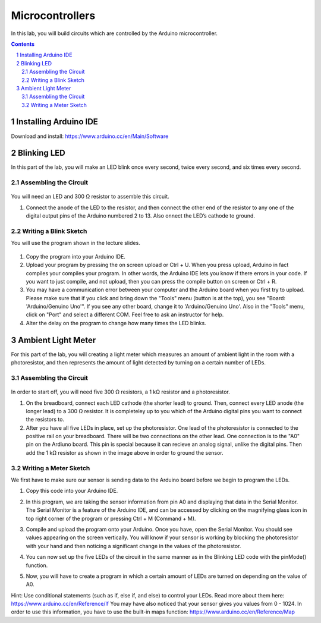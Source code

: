 ================
Microcontrollers
================

In this lab, you will build circuits which are controlled by the Arduino microcontroller.

.. contents::
.. sectnum::

Installing Arduino IDE
======================
Download and install:
https://www.arduino.cc/en/Main/Software

Blinking LED
====================
In this part of the lab, you will make an LED blink once every second, twice every second, and six times every second.

Assembling the Circuit
-----------------------

   .. image:: ledblink_demo.png
      :width: 100%
      
You will need an LED and 300 Ω resistor to assemble this circuit.

#. Connect the anode of the LED to the resistor, and then connect the other end of the resistor to any one of the digital output pins of the Arduino numbered 2 to 13. Also onnect the LED’s cathode to ground.

Writing a Blink Sketch
----------------------
You will use the program shown in the lecture slides. 

   .. image:: blink_led.png
      :width: 100%
     
#. Copy the program into your Arduino IDE.

#. Upload your program by pressing the on screen upload or Ctrl + U. When you press upload, Arduino in fact compiles your compiles your program. In other words, the Arduino IDE lets you know if there errors in your code. If you want to just compile, and not upload, then you can press the compile button on screen or Ctrl + R.

#. You may have a communication error between your computer and the Arduino board when you first try to upload. Please make sure that if you click and bring down the "Tools" menu (button is at the top), you see "Board: 'Arduino/Genuino Uno'". If you see any other board, change it to 'Arduino/Genuino Uno'. Also in the "Tools" menu, click on "Port" and select a different COM. Feel free to ask an instructor for help.

#. Alter the delay on the program to change how many times the LED blinks.

Ambient Light Meter
===================
For this part of the lab, you will creating a light meter which measures an amount of ambient light in the room with a photoresistor, and then represents the amount of light detected by turning on a certain number of LEDs.

Assembling the Circuit
----------------------

   .. image:: lightmeter_demo.png
      :width: 100%
      
In order to start off, you will need five 300 Ω resistors, a 1 kΩ resistor and a photoresistor.

#. On the breadboard, connect each LED cathode (the shorter lead) to ground. Then, connect every LED anode (the longer lead) to a 300 Ω resistor. It is completeley up to you which of the Arduino digital pins you want to connect the resistors to.

#. After you have all five LEDs in place, set up the photoresistor. One lead of the photoresistor is connected to the positive rail on your breadboard. There will be two connections on the other lead. One connection is to the "A0" pin on the Ardiuno board. This pin is special because it can recieve an  analog signal, unlike the digital pins. Then add the 1 kΩ resistor as shown in the image above in order to ground the sensor.

Writing a Meter Sketch
----------------------
We first have to make sure our sensor is sending data to the Arduino board before we begin to program the LEDs.

#. Copy this code into your Arduino IDE.

   .. image:: sensor_test.png
      :width: 100%

#. In this program, we are taking the sensor information from pin A0 and displaying that data in the Serial Monitor. The Serial Monitor is a feature of the Arduino IDE, and can be accessed by clicking on the magnifying glass icon in top right corner of the program or pressing Ctrl + M (Command + M).

#. Compile and upload the program onto your Arduino. Once you have, open the Serial Monitor. You should see values appearing on the screen vertically. You will know if your sensor is working by blocking the photoresistor with your hand and then noticing a significant change in the values of the photoresistor.

#. You can now set up the five LEDs of the circuit in the same manner as in the Blinking LED code with the pinMode() function.

#. Now, you will have to create a program in which a certain amount of LEDs are turned on depending on the value of A0.

Hint: Use conditional statements (such as if, else if, and else) to control your LEDs. Read more about them here: https://www.arduino.cc/en/Reference/If You may have also noticed that your sensor gives you values from 0 - 1024. In order to use this information, you have to use the built-in maps function: https://www.arduino.cc/en/Reference/Map



